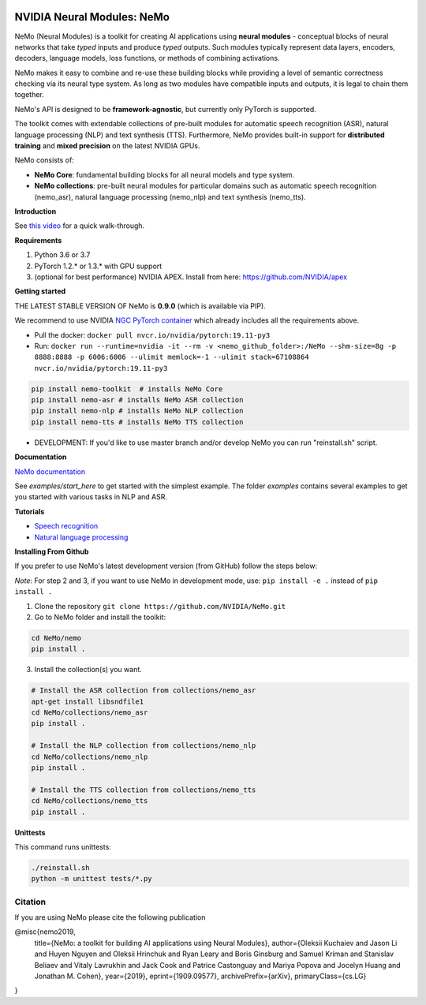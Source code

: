 .. image:: http://www.repostatus.org/badges/latest/active.svg
	:target: http://www.repostatus.org/#active
	:alt: Project Status: Active – The project has reached a stable, usable state and is being actively developed.

.. image:: https://img.shields.io/badge/documentation-github.io-blue.svg
	:target: https://nvidia.github.io/NeMo/
	:alt: NeMo documentation on GitHub pages
   
.. image:: https://img.shields.io/badge/License-Apache%202.0-brightgreen.svg
	:target: https://github.com/NVIDIA/NeMo/blob/master/LICENSE
	:alt: NeMo core license and license for collections in this repo


NVIDIA Neural Modules: NeMo
===========================

NeMo (Neural Modules) is a toolkit for creating AI applications using **neural modules** - conceptual blocks of neural networks that take *typed* inputs and produce *typed* outputs. Such modules typically represent data layers, encoders, decoders, language models, loss functions, or methods of combining activations.

NeMo makes it easy to combine and re-use these building blocks while providing a level of semantic correctness checking via its neural type system. As long as two modules have compatible inputs and outputs, it is legal to chain them together.

NeMo's API is designed to be **framework-agnostic**, but currently only PyTorch is supported.

The toolkit comes with extendable collections of pre-built modules for automatic speech recognition (ASR), natural language processing (NLP) and text synthesis (TTS). Furthermore, NeMo provides built-in support for **distributed training** and **mixed precision** on the latest NVIDIA GPUs.

NeMo consists of: 

* **NeMo Core**: fundamental building blocks for all neural models and type system.
* **NeMo collections**: pre-built neural modules for particular domains such as automatic speech recognition (nemo_asr), natural language processing (nemo_nlp) and text synthesis (nemo_tts).


**Introduction**

See `this video <https://nvidia.github.io/NeMo/>`_ for a quick walk-through.

**Requirements**

1) Python 3.6 or 3.7
2) PyTorch 1.2.* or 1.3.* with GPU support
3) (optional for best performance) NVIDIA APEX. Install from here: https://github.com/NVIDIA/apex

**Getting started**

THE LATEST STABLE VERSION OF NeMo is **0.9.0** (which is available via PIP).

We recommend to use NVIDIA `NGC PyTorch container <https://ngc.nvidia.com/catalog/containers/nvidia:pytorch>`_ which already includes all the requirements above.

* Pull the docker: ``docker pull nvcr.io/nvidia/pytorch:19.11-py3``
* Run: ``docker run --runtime=nvidia -it --rm -v <nemo_github_folder>:/NeMo --shm-size=8g -p 8888:8888 -p 6006:6006 --ulimit memlock=-1 --ulimit stack=67108864 nvcr.io/nvidia/pytorch:19.11-py3``

.. code-block:: bash

    pip install nemo-toolkit  # installs NeMo Core
    pip install nemo-asr # installs NeMo ASR collection
    pip install nemo-nlp # installs NeMo NLP collection
    pip install nemo-tts # installs NeMo TTS collection

* DEVELOPMENT: If you'd like to use master branch and/or develop NeMo you can run "reinstall.sh" script.

**Documentation**

`NeMo documentation <https://nvidia.github.io/NeMo/>`_

See `examples/start_here` to get started with the simplest example. The folder `examples` contains several examples to get you started with various tasks in NLP and ASR.


**Tutorials**

* `Speech recognition <https://nvidia.github.io/NeMo/asr/intro.html>`_
* `Natural language processing <https://nvidia.github.io/NeMo/nlp/intro.html>`_

**Installing From Github**

If you prefer to use NeMo's latest development version (from GitHub) follow the steps below:

*Note*: For step 2 and 3, if you want to use NeMo in development mode, use: ``pip install -e .`` instead of ``pip install .``

1) Clone the repository ``git clone https://github.com/NVIDIA/NeMo.git``
2) Go to NeMo folder and install the toolkit:

.. code-block:: bash

	cd NeMo/nemo
	pip install .

3) Install the collection(s) you want.

.. code-block:: bash
	
    # Install the ASR collection from collections/nemo_asr 
    apt-get install libsndfile1
    cd NeMo/collections/nemo_asr
    pip install .
        
    # Install the NLP collection from collections/nemo_nlp
    cd NeMo/collections/nemo_nlp
    pip install .

    # Install the TTS collection from collections/nemo_tts
    cd NeMo/collections/nemo_tts
    pip install .


**Unittests**

This command runs unittests:

.. code-block:: bash

    ./reinstall.sh
    python -m unittest tests/*.py


Citation
~~~~~~~~

If you are using NeMo please cite the following publication

@misc{nemo2019,
    title={NeMo: a toolkit for building AI applications using Neural Modules},
    author={Oleksii Kuchaiev and Jason Li and Huyen Nguyen and Oleksii Hrinchuk and Ryan Leary and Boris Ginsburg and Samuel Kriman and Stanislav Beliaev and Vitaly Lavrukhin and Jack Cook and Patrice Castonguay and Mariya Popova and Jocelyn Huang and Jonathan M. Cohen},
    year={2019},
    eprint={1909.09577},
    archivePrefix={arXiv},
    primaryClass={cs.LG}
}
